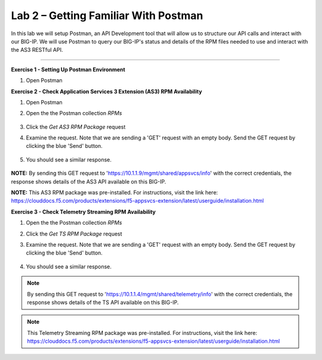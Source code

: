 Lab 2 – Getting Familiar With Postman 
-----------------------------------

In this lab we will setup Postman, an API Development tool that will allow us to structure our API calls and interact with our BIG-IP.
We will use Postman to query our BIG-IP's status and details of the RPM files needed to use and interact with the AS3 RESTful API.

------------------------------------------------ 

**Exercise 1 - Setting Up Postman Environment**


#. Open Postman


**Exercise 2 - Check Application Services 3 Extension (AS3) RPM Availability**
  
#. Open Postman 

#. Open the the Postman collection `RPMs`

    .. image:: /docs/_static/as3post.jpg

#. Click the `Get AS3 RPM Package` request 

#. Examine the request. Note that we are sending a 'GET' request with an empty body. Send the GET request by clicking the blue 'Send' button.

    .. image:: /docs/_static/send1.jpg

#. You should see a similar response. 

    .. image:: /docs/_static/as3rpm.jpg

**NOTE:** By sending this GET request to 'https://10.1.1.9/mgmt/shared/appsvcs/info' with the correct credentials, the response shows details of the AS3 API available on this BIG-IP. 

**NOTE:** This AS3 RPM package was pre-installed. For instructions, visit the link here: https://clouddocs.f5.com/products/extensions/f5-appsvcs-extension/latest/userguide/installation.html 


  
**Exercise 3 - Check Telemetry Streaming RPM Availability**
  
#. Open the the Postman collection `RPMs`

#. Click the `Get TS RPM Package` request 

#. Examine the request. Note that we are sending a 'GET' request with an empty body. Send the GET request by clicking the blue 'Send' button. 

    .. image:: /docs/_static/sendts.jpg

#. You should see a similar response. 

    .. image:: /docs/_static/tsrpm.jpg

.. NOTE:: By sending this GET request to 'https://10.1.1.4/mgmt/shared/telemetry/info' with the correct credentials, the response shows details of the TS API available on this BIG-IP. 

.. NOTE:: This Telemetry Streaming RPM package was pre-installed. For instructions, visit the link here: https://clouddocs.f5.com/products/extensions/f5-appsvcs-extension/latest/userguide/installation.html 

